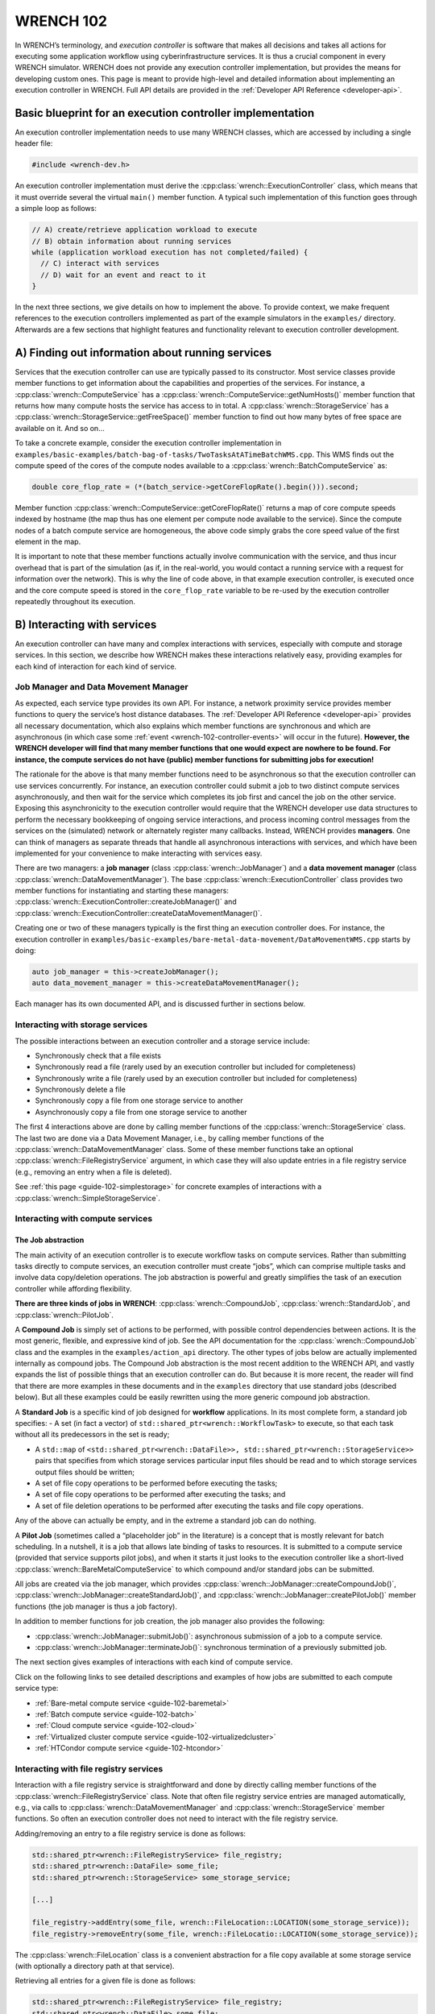.. _wrench-102-header:

WRENCH 102
**********

In WRENCH’s terminology, and *execution controller* is software that
makes all decisions and takes all actions for executing some application
workflow using cyberinfrastructure services. It is thus a crucial
component in every WRENCH simulator. WRENCH does not provide any
execution controller implementation, but provides the means for
developing custom ones. This page is meant to provide high-level and
detailed information about implementing an execution controller in
WRENCH. Full API details are provided in the :ref:`Developer API
Reference <developer-api>`.

.. _wrench-102-execution-controller-10000ft:

Basic blueprint for an execution controller implementation
==========================================================

An execution controller implementation needs to use many WRENCH classes,
which are accessed by including a single header file:

.. code:: cpp

   #include <wrench-dev.h>

An execution controller implementation must derive the
:cpp:class:`wrench::ExecutionController` class, which means that it must override
several the virtual ``main()`` member function. A typical such
implementation of this function goes through a simple loop as follows:

.. code:: sh

   // A) create/retrieve application workload to execute
   // B) obtain information about running services
   while (application workload execution has not completed/failed) {
     // C) interact with services 
     // D) wait for an event and react to it
   }

In the next three sections, we give details on how to implement the
above. To provide context, we make frequent references to the execution
controllers implemented as part of the example simulators in the
``examples/`` directory. Afterwards are a few sections that highlight
features and functionality relevant to execution controller development.

.. _wrench-102-obtain-information:

A) Finding out information about running services
=================================================

Services that the execution controller can use are typically passed to
its constructor. Most service classes provide member functions to get
information about the capabilities and properties of the services. For
instance, a :cpp:class:`wrench::ComputeService` has a
:cpp:class:`wrench::ComputeService::getNumHosts()` member function that returns
how many compute hosts the service has access to in total. A
:cpp:class:`wrench::StorageService` has a
:cpp:class:`wrench::StorageService::getFreeSpace()` member function to find out
how many bytes of free space are available on it. And so on…

To take a concrete example, consider the execution controller
implementation in
``examples/basic-examples/batch-bag-of-tasks/TwoTasksAtATimeBatchWMS.cpp``.
This WMS finds out the compute speed of the cores of the compute nodes
available to a :cpp:class:`wrench::BatchComputeService` as:

.. code:: cpp

   double core_flop_rate = (*(batch_service->getCoreFlopRate().begin())).second;

Member function :cpp:class:`wrench::ComputeService::getCoreFlopRate()` returns a
map of core compute speeds indexed by hostname (the map thus has one
element per compute node available to the service). Since the compute
nodes of a batch compute service are homogeneous, the above code simply
grabs the core speed value of the first element in the map.

It is important to note that these member functions actually involve
communication with the service, and thus incur overhead that is part of
the simulation (as if, in the real-world, you would contact a running
service with a request for information over the network). This is why
the line of code above, in that example execution controller, is
executed once and the core compute speed is stored in the
``core_flop_rate`` variable to be re-used by the execution controller
repeatedly throughout its execution.

.. _wrench-102-controller-services:

B) Interacting with services
============================

An execution controller can have many and complex interactions with
services, especially with compute and storage services. In this section,
we describe how WRENCH makes these interactions relatively easy,
providing examples for each kind of interaction for each kind of
service.

.. _wrench-102-controller-services-managers:

Job Manager and Data Movement Manager
-------------------------------------

As expected, each service type provides its own API. For instance, a
network proximity service provides member functions to query the
service’s host distance databases. The :ref:`Developer API
Reference <developer-api>` provides all necessary
documentation, which also explains which member functions are
synchronous and which are asynchronous (in which case some
:ref:`event <wrench-102-controller-events>` will occur in the
future). **However, the WRENCH developer will find that many member
functions that one would expect are nowhere to be found. For instance,
the compute services do not have (public) member functions for
submitting jobs for execution!**

The rationale for the above is that many member functions need to be
asynchronous so that the execution controller can use services
concurrently. For instance, an execution controller could submit a job
to two distinct compute services asynchronously, and then wait for the
service which completes its job first and cancel the job on the other
service. Exposing this asynchronicity to the execution controller would
require that the WRENCH developer use data structures to perform the
necessary bookkeeping of ongoing service interactions, and process
incoming control messages from the services on the (simulated) network
or alternately register many callbacks. Instead, WRENCH provides
**managers**. One can think of managers as separate threads that handle
all asynchronous interactions with services, and which have been
implemented for your convenience to make interacting with services easy.

There are two managers: a **job manager**
(class :cpp:class:`wrench::JobManager`) and a **data movement manager** (class
:cpp:class:`wrench::DataMovementManager`). The base
:cpp:class:`wrench::ExecutionController` class provides two member functions for
instantiating and starting these managers:
:cpp:class:`wrench::ExecutionController::createJobManager()` and
:cpp:class:`wrench::ExecutionController::createDataMovementManager()`.

Creating one or two of these managers typically is the first thing an
execution controller does. For instance, the execution controller in
``examples/basic-examples/bare-metal-data-movement/DataMovementWMS.cpp``
starts by doing:

.. code:: cpp

   auto job_manager = this->createJobManager();
   auto data_movement_manager = this->createDataMovementManager();

Each manager has its own documented API, and is discussed further in
sections below.

.. _wrench-102-controller-services-storage:

Interacting with storage services
---------------------------------

The possible interactions between an execution controller and a storage
service include:

-  Synchronously check that a file exists
-  Synchronously read a file (rarely used by an execution controller but
   included for completeness)
-  Synchronously write a file (rarely used by an execution controller
   but included for completeness)
-  Synchronously delete a file
-  Synchronously copy a file from one storage service to another
-  Asynchronously copy a file from one storage service to another

The first 4 interactions above are done by calling member functions of
the :cpp:class:`wrench::StorageService` class. The last two are done via a Data
Movement Manager, i.e., by calling member functions of the
:cpp:class:`wrench::DataMovementManager` class. Some of these member functions
take an optional :cpp:class:`wrench::FileRegistryService` argument, in which case
they will also update entries in a file registry service (e.g., removing
an entry when a file is deleted).

See :ref:`this page <guide-102-simplestorage>` for concrete examples
of interactions with a :cpp:class:`wrench::SimpleStorageService`.

.. _wrench-102-controller-services-compute:

Interacting with compute services
---------------------------------

.. _wrench-102-controller-services-compute-job:

The Job abstraction
~~~~~~~~~~~~~~~~~~~

The main activity of an execution controller is to execute workflow
tasks on compute services. Rather than submitting tasks directly to
compute services, an execution controller must create “jobs”, which can
comprise multiple tasks and involve data copy/deletion operations. The
job abstraction is powerful and greatly simplifies the task of an
execution controller while affording flexibility.

**There are three kinds of jobs in WRENCH**: :cpp:class:`wrench::CompoundJob`,
:cpp:class:`wrench::StandardJob`, and :cpp:class:`wrench::PilotJob`.

A **Compound Job** is simply set of actions to be performed, with
possible control dependencies between actions. It is the most generic,
flexible, and expressive kind of job. See the API documentation for the
:cpp:class:`wrench::CompoundJob` class and the examples in the
``examples/action_api`` directory. The other types of jobs below are
actually implemented internally as compound jobs. The Compound Job
abstraction is the most recent addition to the WRENCH API, and vastly
expands the list of possible things that an execution controller can do.
But because it is more recent, the reader will find that there are more
examples in these documents and in the ``examples`` directory that use
standard jobs (described below). But all these examples could be easily
rewritten using the more generic compound job abstraction.

A **Standard Job** is a specific kind of job designed for **workflow**
applications. In its most complete form, a standard job specifies: - A
set (in fact a vector) of ``std::shared_ptr<wrench::WorkflowTask>`` to
execute, so that each task without all its predecessors in the set is
ready;

-  A ``std::map`` of
   ``<std::shared_ptr<wrench::DataFile>>, std::shared_ptr<wrench::StorageService>>``
   pairs that specifies from which storage services particular input
   files should be read and to which storage services output files
   should be written;

-  A set of file copy operations to be performed before executing the
   tasks;

-  A set of file copy operations to be performed after executing the
   tasks; and

-  A set of file deletion operations to be performed after executing the
   tasks and file copy operations.

Any of the above can actually be empty, and in the extreme a standard
job can do nothing.

A **Pilot Job** (sometimes called a “placeholder job” in the literature)
is a concept that is mostly relevant for batch scheduling. In a
nutshell, it is a job that allows late binding of tasks to resources. It
is submitted to a compute service (provided that service supports pilot
jobs), and when it starts it just looks to the execution controller like
a short-lived :cpp:class:`wrench::BareMetalComputeService` to which compound
and/or standard jobs can be submitted.

All jobs are created via the job manager, which provides
:cpp:class:`wrench::JobManager::createCompoundJob()`,
:cpp:class:`wrench::JobManager::createStandardJob()`, and
:cpp:class:`wrench::JobManager::createPilotJob()` member functions (the job
manager is thus a job factory).

In addition to member functions for job creation, the job manager also
provides the following:

-  :cpp:class:`wrench::JobManager::submitJob()`: asynchronous submission of a job
   to a compute service.

-  :cpp:class:`wrench::JobManager::terminateJob()`: synchronous termination of a
   previously submitted job.

The next section gives examples of interactions with each kind of
compute service.

Click on the following links to see detailed descriptions and examples
of how jobs are submitted to each compute service type:

- :ref:`Bare-metal compute service <guide-102-baremetal>`
- :ref:`Batch compute service <guide-102-batch>`
- :ref:`Cloud compute service <guide-102-cloud>`
- :ref:`Virtualized cluster compute service <guide-102-virtualizedcluster>`
- :ref:`HTCondor compute service <guide-102-htcondor>`

.. _wrench-102-controller-services-registry:

Interacting with file registry services
---------------------------------------

Interaction with a file registry service is straightforward and done by
directly calling member functions of the :cpp:class:`wrench::FileRegistryService`
class. Note that often file registry service entries are managed
automatically, e.g., via calls to :cpp:class:`wrench::DataMovementManager` and
:cpp:class:`wrench::StorageService` member functions. So often an execution
controller does not need to interact with the file registry service.

Adding/removing an entry to a file registry service is done as follows:

.. code:: sh

   std::shared_ptr<wrench::FileRegistryService> file_registry;
   std::shared_ptr<wrench::DataFile> some_file;
   std::shared_ptr<wrench::StorageService> some_storage_service;

   [...]

   file_registry->addEntry(some_file, wrench::FileLocation::LOCATION(some_storage_service));
   file_registry->removeEntry(some_file, wrench::FileLocatio::LOCATION(some_storage_service));

The :cpp:class:`wrench::FileLocation` class is a convenient abstraction for a
file copy available at some storage service (with optionally a directory
path at that service).

Retrieving all entries for a given file is done as follows:

.. code:: cpp

   std::shared_ptr<wrench::FileRegistryService> file_registry;
   std::shared_ptr<wrench::DataFile> some_file;

   [...]

   std::set<std::shared_ptr<wrench::FileLocation>> entries;
   entries = file_registry->lookupEntry(some_file);

If a network proximity service is running, it is possible to retrieve
entries for a file sorted by non-decreasing proximity from some
reference host. Returned entries are stored in a (sorted) ``std::map``
where the keys are network distances to the reference host. For
instance:

.. code:: cpp

   std::shared_ptr<wrench::FileRegistryService> file_registry;
   std::shared_ptr<wrench::DataFile> some_file;
   std::shared_ptr<wrench::NetworkProximityService> np_service;

   [...]

   auto entries = fr_service->lookupEntry(some_file, "ReferenceHost", np_service);

See the documentation of :cpp:class:`wrench::FileRegistryService` 
for more API member functions.

.. _wrench-102-controller-services-network:

Interacting with network proximity services
-------------------------------------------

Querying a network proximity service is straightforward. For instance,
to obtain a measure of the network distance between hosts “Host1” and
“Host2”, one simply does:

.. code:: cpp

   std::shared_ptr<wrench::NetworkProximityService> np_service;

   double distance = np_service->query(std::make_pair("Host1","Host2"));

This distance corresponds to half the round-trip-time, in seconds,
between the two hosts. If the service is configured to use the Vivaldi
coordinate-based system, as in our example above, this distance is
actually derived from network coordinates, as computed by the Vivaldi
algorithm. In this case, one can actually ask for these coordinates for
any given host:

.. code:: cpp

   std::pair<double,double> coords = np_service->getCoordinates("Host1");

See the documentation of :cpp:class:`wrench::NetworkProximityService` 
for more API member functions.

.. _wrench-102-controller-events:

C) Workflow execution events
============================

Because the execution controller performs asynchronous operations, it
needs to wait for and re-act to events. This is done by calling the
:cpp:class:`wrench::ExecutionController::waitForAndProcessNextEvent()` member
function implemented by the base ``wrench::ExecutionController`` class.
A call to this member function blocks until some event occurs and then
calls a callback member function. The possible event classes all derive
from the :cpp:class:`wrench::ExecutionEvent` class, and an execution controller
can override the callback member function for each possible event (the
default member function does nothing but print some log message). These
overridable callback member functions are:

-  :cpp:class:`wrench::ExecutionController::processEventCompoundJobCompletion()`:
   react to a compound job completion
-  :cpp:class:`wrench::ExecutionController::processEventCompoundJobFailure()`:
   react to a compound job failure
-  :cpp:class:`wrench::ExecutionController::processEventStandardJobCompletion()`:
   react to a standard job completion
-  :cpp:class:`wrench::ExecutionController::processEventStandardJobFailure()`:
   react to a standard job failure
-  :cpp:class:`wrench::ExecutionController::processEventPilotJobStart()`: react
   to a pilot job beginning execution
-  :cpp:class:`wrench::ExecutionController::processEventPilotJobExpiration()`:
   react to a pilot job expiration
-  :cpp:class:`wrench::ExecutionController::processEventFileCopyCompletion()`:
   react to a file copy completion
-  :cpp:class:`wrench::ExecutionController::processEventFileCopyFailure()`: react
   to a file copy failure

Each member function above takes in an event object as parameter. In the
case of failure, the event includes a :cpp:class:`wrench::FailureCause` object,
which can be accessed to analyze (or just display) the root cause of the
failure.

Consider the execution controller in
``examples/basic-examples/bare-metal-bag-of-tasks/TwoTasksAtATimeWMS.cpp``.
At each each iteration of its main loop it does:

.. code:: cpp

   // Submit some standard job to some compute  service
   job_manager->submitJob(...);

   // Wait for and process next event
   this->waitForAndProcessNextEvent();

In this simple example, only one of two events could occur at this
point: a standard job completion or a standard job failure. As a result,
this execution controller overrides the two corresponding member
functions as follows:

.. code:: cpp

   void TwoTasksAtATimeWMS::processEventStandardJobCompletion(
                  std::shared_ptr<StandardJobCompletedEvent> event) {
     // Retrieve the job that this event is for 
     auto job = event->job;
     // Print some message for each task in the job
     for (auto const &task : job->getTasks()) {
       std::cerr  << "Notified that a standard job has completed task " << task->getID() << std::endl;
     }
   }

   void TwoTasksAtATimeWMS::processEventStandardJobFailure(
                  std::shared_ptr<StandardJobFailedEvent> event) {
     // Retrieve the job that this event is for 
     auto job = event->job;
     std::cerr  << "Notified that a standard job has failed (failure cause: ";
     std::cerr << event->failure_cause->toString() << ")" <<  std::endl;
     // Print some message for each task in the job if it has failed
     std::cerr << "As a result, the following tasks have failed:";
     for (auto const &task : job->getTasks()) { 
       if (task->getState != WorkflowTask::COMPLETE) { 
         std::cerr  << "  - " << task->getID() << std::endl;
       }       
     }
   }

You may note some difference between the above code and that in
``examples/basic-examples/bare-metal-bag-of-tasks/TwoTasksAtATimeWMS.cpp``.
This is for clarity purposes, and especially because we have not yet
explained how WRENCH does message logging. See :ref:`an upcoming section
about logging <wrench-102-controller-logging>`.

While the above callbacks are convenient, sometimes it is desirable to
do things more manually. That is, wait for an event and then process it
in the code of the main loop of the execution controller rather than in
a callback member function. This is done by calling the
:cpp:class:`wrench::waitForNextEvent()` member function. For instance, the
execution controller in
``examples/basic-examples/bare-metal-data-movement/DataMovementWMS.cpp``
does it as:

.. code:: cpp

   // Initiate an asynchronous file copy
   data_movement_manager->initiateAsynchronousFileCopy(...);

   // Wait for an event
   auto event = this->waitForNextEvent();

   //Process the event
   if (auto file_copy_completion_event = std::dynamic_pointer_cast<wrench::FileCopyCompletedEvent>(event)) {
     std::cerr << "Notified of a file copy completion for file ";
     std::cerr << file_copy_completion_event->file->getID()<< "as expected" << std::endl;
   } else {
      throw std::runtime_error("Unexpected event (" + event->toString() + ")");}
   }

.. _wrench-102-controller-exceptions:

Exceptions
==========

Most member functions in the WRENCH Developer API throw exceptions. In
fact, most of the code fragments above should be in try-catch clauses,
catching these exceptions.

Some exceptions correspond to failures during the simulated workflow
executions (i.e., errors that would occur in a real-world execution and
are thus part of the simulation). Each such exception contains a
:cpp:class:`wrench::FailureCause` object, which can be accessed to understand the
root cause of the execution failure. Other exceptions (e.g.,
``std::invalid_arguments``, ``std::runtime_error``) are thrown as well,
which are used for detecting misuses of the WRENCH API or internal
WRENCH errors.

.. _wrench-102-controller-hardware:

Finding information and interacting with hardware resources
===========================================================

The :cpp:class:`wrench::Simulation` class provides many member functions to
discover information about the (simulated) hardware platform and
interact with it. It also provides other useful information about the
simulation itself, such as the current simulation date. Some of these
member functions are static, but others are not. The
:cpp:class:`wrench:ExecutionController` class includes a ``simulation`` object.
Thus, the execution controller can call member functions on the
``this->simulation`` object. For instance, this fragment of code shows
how an execution controller can figure out the current simulated date
and then check that a host exists (given a hostname) and, if so, set its
``pstate`` (power state) to the highest possible setting.

.. code:: cpp

   auto now = wrench::Simulation::getCurrentSimulatedDate();
   if (wrench::Simulation::doesHostExist("SomeHost"))  {
     this->simulation->setPstate("SomeHost", wrench::Simulation::getNumberofPstates("SomeHost")-1);
   }

See the documentation of the :cpp:class:`wrench::Simulation` class for all
details. Specifically regarding host pstates, see the example execution
controller in
``examples/basic-examples/cloud-bag-of-tasks-energy/TwoTasksAtATimeCloudWMS.cpp``,
which interacts with host pstates (and the
``examples/basic-examples/cloud-bag-of-tasks-energy/four_hosts_energy.xml``
platform description file which defines pstates).

.. _wrench-102-controller-logging:

Logging
=======

It is typically desirable for the execution controller to print log
output to the terminal. This is easily accomplished using the
:cpp:class:`wrench::WRENCH_INFO()`, :cpp:class:`wrench::WRENCH_DEBUG()`, and
:cpp:class:`wrench::WRENCH_WARN()` macros, which are used just like C’s
``printf()``. Each of these macros corresponds to a different logging
level in SimGrid. See the :ref:`SimGrid logging
documentation <https://simgrid.org/doc/latest/Outcomes.html>` for all
details.

Furthermore, one can change the color of the log messages with the
:cpp:class:`wrench::TerminalOutput::setThisProcessLoggingColor()` member
function, which takes as parameter a color specification:

-  :cpp:class:`wrench::TerminalOutput::COLOR_BLACK`
-  :cpp:class:`wrench::TerminalOutput::COLOR_RED`
-  :cpp:class:`wrench::TerminalOutput::COLOR_GREEN`
-  :cpp:class:`wrench::TerminalOutput::COLOR_YELLOW`
-  :cpp:class:`wrench::TerminalOutput::COLOR_BLUE`
-  :cpp:class:`wrench::TerminalOutput::COLOR_MAGENTA`
-  :cpp:class:`wrench::TerminalOutput::COLOR_CYAN`
-  :cpp:class:`wrench::TerminalOutput::COLOR_WHITE`

When inspecting the code of the execution controllers in the example
simulators you will find many examples of calls to
:cpp:class:`wrench::WRENCH_INFO()`. The logging is per ``.cpp`` file, each of
which corresponds to a declared logging category. For instance, in
``examples/basic-examples/batch-bag-of-tasks/TwoTasksAtATimeBatchWMS.cpp``,
you will find the typical pattern:

.. code:: cpp

   // Define a log category name for this file
   WRENCH_LOG_CATEGORY(custom_wms, "Log category for TwoTasksAtATimeBatchWMS");

   [...]

   int TwoTasksAtATimeBatchWMS::main() {

     // Set the logging color to green
     TerminalOutput::setThisProcessLoggingColor(TerminalOutput::COLOR_GREEN);

     [...]

     // Print an info-level message, using printf-like format
     WRENCH_INFO("Submitting the job, asking for %s %s-core nodes for %s minutes",
                 service_specific_arguments["-N"].c_str(),
                 service_specific_arguments["-c"].c_str(),
                 service_specific_arguments["-t"].c_str());

     [...]

     // Print a last info-level message 
     WRENCH_INFO("Workflow execution complete");
     return 0;
   }

The name of the logging category, in this case ``custom_wms``, can then
be passed to the ``--log`` command-line argument. For instance, invoking
the simulator with additional argument
``--log=custom_wms.threshold=info`` will make it so that only those
``WRENCH_INFO`` statements in ``TwoTasksAtATimeBatchWMS.cpp`` will be
printed (in green!).

